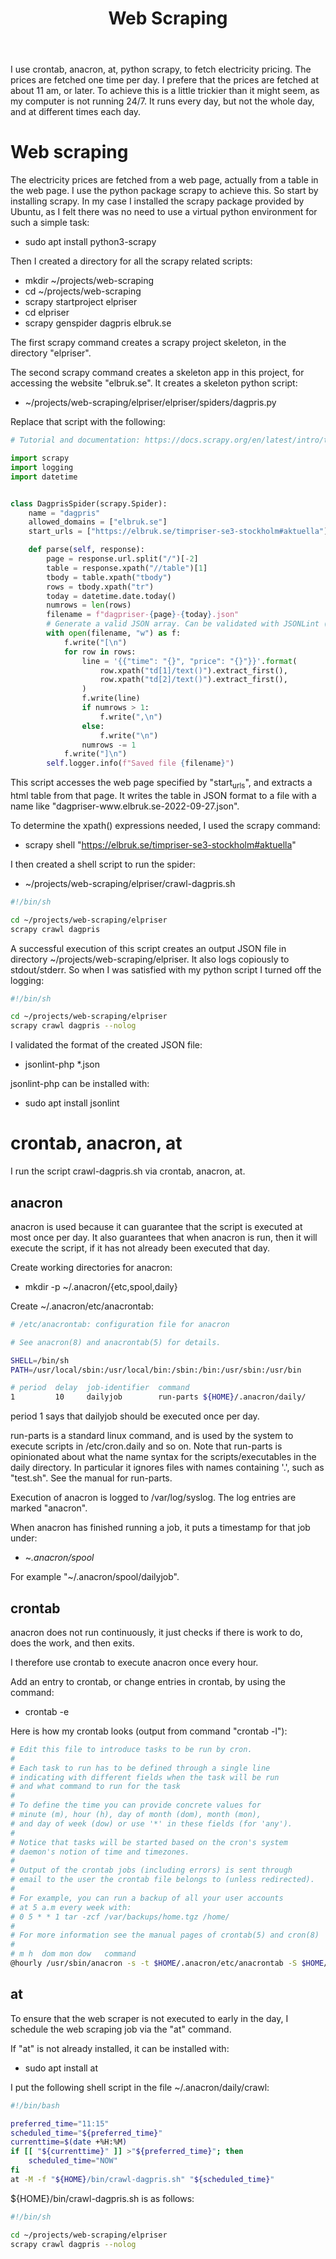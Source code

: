#+title: Web Scraping

I use crontab, anacron, at, python scrapy, to fetch electricity pricing. The prices are fetched one time per day.
I prefere that the prices are fetched at about 11 am, or later. To achieve this is a little trickier than it might seem, as
my computer is not running 24/7. It runs every day, but not the whole day, and at different times each day.

* Web scraping
The electricity prices are fetched from a web page, actually from a table in the web page. I use the python package scrapy to achieve this.
So start by installing scrapy. In my case I installed the scrapy package provided by Ubuntu, as I felt there was no need to use a virtual python environment for such a simple task:
- sudo apt install python3-scrapy

Then I created a directory for all the scrapy related scripts:
- mkdir ~/projects/web-scraping
- cd ~/projects/web-scraping
- scrapy startproject elpriser
- cd elpriser
- scrapy genspider dagpris elbruk.se

The first scrapy command creates a scrapy project skeleton, in the directory "elpriser".

The second scrapy command creates a skeleton app in this project, for accessing the website "elbruk.se".
It creates a skeleton python script:
- ~/projects/web-scraping/elpriser/elpriser/spiders/dagpris.py

Replace that script with the following:

#+name: dagpris.py
#+begin_src python
# Tutorial and documentation: https://docs.scrapy.org/en/latest/intro/tutorial.html

import scrapy
import logging
import datetime


class DagprisSpider(scrapy.Spider):
    name = "dagpris"
    allowed_domains = ["elbruk.se"]
    start_urls = ["https://elbruk.se/timpriser-se3-stockholm#aktuella"]

    def parse(self, response):
        page = response.url.split("/")[-2]
        table = response.xpath("//table")[1]
        tbody = table.xpath("tbody")
        rows = tbody.xpath("tr")
        today = datetime.date.today()
        numrows = len(rows)
        filename = f"dagpriser-{page}-{today}.json"
        # Generate a valid JSON array. Can be validated with JSONLint (https://jsonlint.com/).
        with open(filename, "w") as f:
            f.write("[\n")
            for row in rows:
                line = '{{"time": "{}", "price": "{}"}}'.format(
                    row.xpath("td[1]/text()").extract_first(),
                    row.xpath("td[2]/text()").extract_first(),
                )
                f.write(line)
                if numrows > 1:
                    f.write(",\n")
                else:
                    f.write("\n")
                numrows -= 1
            f.write("]\n")
        self.logger.info(f"Saved file {filename}")
#+end_src

This script accesses the web page specified by "start_urls", and extracts a html table from that page.
It writes the table in JSON format to a file with a name like "dagpriser-www.elbruk.se-2022-09-27.json".

To determine the xpath() expressions needed, I used the scrapy command:
- scrapy shell "https://elbruk.se/timpriser-se3-stockholm#aktuella"

I then created a shell script to run the spider:
- ~/projects/web-scraping/elpriser/crawl-dagpris.sh

#+name: crawl-dagpris.sh
#+begin_src sh
#!/bin/sh

cd ~/projects/web-scraping/elpriser
scrapy crawl dagpris
#+end_src

A successful execution of this script creates an output JSON file in directory ~/projects/web-scraping/elpriser.
It also logs copiously to stdout/stderr. So when I was satisfied with my python script I turned off the logging:

#+name: crawl-dagpris.sh
#+begin_src sh
#!/bin/sh

cd ~/projects/web-scraping/elpriser
scrapy crawl dagpris --nolog
#+end_src

I validated the format of the created JSON file:
- jsonlint-php *.json

jsonlint-php can be installed with:
- sudo apt install jsonlint

* crontab, anacron, at
I run the script crawl-dagpris.sh via crontab, anacron, at.

** anacron
anacron is used because it can guarantee that the script is executed at most once per day. It also guarantees that when anacron is run, then it will execute the script, if it has not already been executed that day.

Create working directories for anacron:
- mkdir -p ~/.anacron/{etc,spool,daily}

Create ~/.anacron/etc/anacrontab:

#+name: ~/.anacron/etc/anacrontab
#+begin_src sh
# /etc/anacrontab: configuration file for anacron

# See anacron(8) and anacrontab(5) for details.

SHELL=/bin/sh
PATH=/usr/local/sbin:/usr/local/bin:/sbin:/bin:/usr/sbin:/usr/bin

# period  delay  job-identifier  command
1         10     dailyjob        run-parts ${HOME}/.anacron/daily/
#+end_src

period 1 says that dailyjob should be executed once per day.

run-parts is a standard linux command, and is used by the system to execute scripts in /etc/cron.daily and so on.
Note that run-parts is opinionated about what the name syntax for the scripts/executables in the daily directory. In particular it ignores files with names containing '.', such as "test.sh". See the manual for run-parts.

Execution of anacron is logged to /var/log/syslog. The log entries are marked "anacron".

When anacron has finished running a job, it puts a timestamp for that job under:
- ~/.anacron/spool/

For example "~/.anacron/spool/dailyjob".

** crontab
anacron does not run continuously, it just checks if there is work to do, does the work, and then exits.

I therefore use crontab to execute anacron once every hour.

Add an entry to crontab, or change entries in crontab, by using the command:
- crontab -e

Here is how my crontab looks (output from command "crontab -l"):

#+name: crontab
#+begin_src sh
# Edit this file to introduce tasks to be run by cron.
#
# Each task to run has to be defined through a single line
# indicating with different fields when the task will be run
# and what command to run for the task
#
# To define the time you can provide concrete values for
# minute (m), hour (h), day of month (dom), month (mon),
# and day of week (dow) or use '*' in these fields (for 'any').
#
# Notice that tasks will be started based on the cron's system
# daemon's notion of time and timezones.
#
# Output of the crontab jobs (including errors) is sent through
# email to the user the crontab file belongs to (unless redirected).
#
# For example, you can run a backup of all your user accounts
# at 5 a.m every week with:
# 0 5 * * 1 tar -zcf /var/backups/home.tgz /home/
#
# For more information see the manual pages of crontab(5) and cron(8)
#
# m h  dom mon dow   command
@hourly /usr/sbin/anacron -s -t $HOME/.anacron/etc/anacrontab -S $HOME/.anacron/spool
#+end_src

** at
To ensure that the web scraper is not executed to early in the day, I schedule the web scraping job via the "at" command.

If "at" is not already installed, it can be installed with:
- sudo apt install at

I put the following shell script in the file ~/.anacron/daily/crawl:

#+name: ~/.anacron/daily/crawl
#+begin_src sh
#!/bin/bash

preferred_time="11:15"
scheduled_time="${preferred_time}"
currenttime=$(date +%H:%M)
if [[ "${currenttime}" ]] >"${preferred_time}"; then
    scheduled_time="NOW"
fi
at -M -f "${HOME}/bin/crawl-dagpris.sh" "${scheduled_time}"
#+end_src

${HOME}/bin/crawl-dagpris.sh is as follows:

#+name: ${HOME}/bin/crawl-dagpris.sh
#+begin_src sh
#!/bin/sh

cd ~/projects/web-scraping/elpriser
scrapy crawl dagpris --nolog
#+end_src
